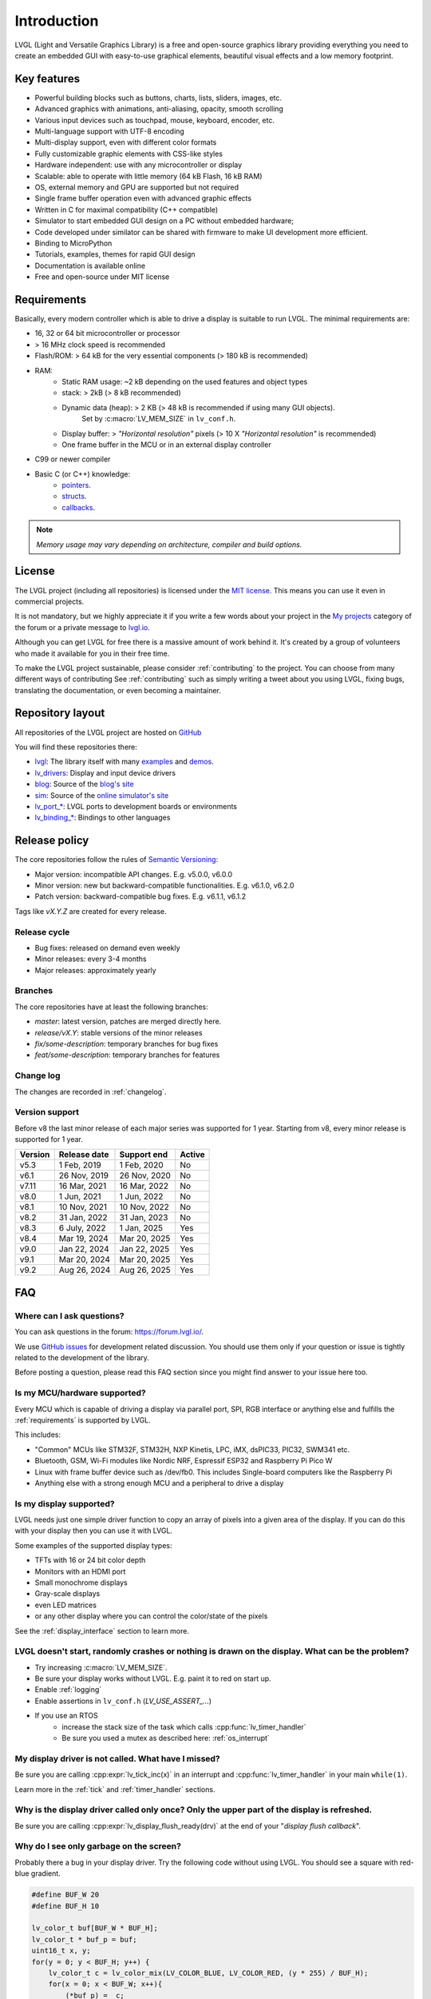 .. _introduction:

============
Introduction
============

LVGL (Light and Versatile Graphics Library) is a free and open-source graphics library providing everything you need to create an embedded GUI with easy-to-use graphical elements, beautiful visual effects and a low memory footprint.

.. image:: /misc/intro_data_flow_wo_flow_of_ctrl.png
   :scale: 75 %
   :alt:  LVGL Data Flow
   :align:  center


Key features
------------

- Powerful building blocks such as buttons, charts, lists, sliders, images, etc.
- Advanced graphics with animations, anti-aliasing, opacity, smooth scrolling
- Various input devices such as touchpad, mouse, keyboard, encoder, etc.
- Multi-language support with UTF-8 encoding
- Multi-display support, even with different color formats
- Fully customizable graphic elements with CSS-like styles
- Hardware independent:  use with any microcontroller or display
- Scalable: able to operate with little memory (64 kB Flash, 16 kB RAM)
- OS, external memory and GPU are supported but not required
- Single frame buffer operation even with advanced graphic effects
- Written in C for maximal compatibility (C++ compatible)
- Simulator to start embedded GUI design on a PC without embedded hardware;
- Code developed under similator can be shared with firmware to make UI development more efficient.
- Binding to MicroPython
- Tutorials, examples, themes for rapid GUI design
- Documentation is available online
- Free and open-source under MIT license


.. _requirements:

Requirements
------------

Basically, every modern controller which is able to drive a display is suitable to run LVGL. The minimal requirements are:

* 16, 32 or 64 bit microcontroller or processor
* > 16 MHz clock speed is recommended
* Flash/ROM: > 64 kB for the very essential components (> 180 kB is recommended)
* RAM:
    * Static RAM usage: ~2 kB depending on the used features and object types
    * stack: > 2kB (> 8 kB recommended)
    * Dynamic data (heap): > 2 KB (> 48 kB is recommended if using many GUI objects).
        Set by :c:macro:`LV_MEM_SIZE` in ``lv_conf.h``.
    * Display buffer:  > *"Horizontal resolution"* pixels (> 10 X *"Horizontal resolution"* is recommended)
    * One frame buffer in the MCU or in an external display controller
* C99 or newer compiler
* Basic C (or C++) knowledge:
    * `pointers <https://www.tutorialspoint.com/cprogramming/c_pointers.htm>`__.
    * `structs <https://www.tutorialspoint.com/cprogramming/c_structures.htm>`__.
    * `callbacks <https://www.geeksforgeeks.org/callbacks-in-c/>`__.

.. note::
    *Memory usage may vary depending on architecture, compiler and build options.*


License
-------

The LVGL project (including all repositories) is licensed under the `MIT license <https://github.com/lvgl/lvgl/blob/master/LICENCE.txt>`__.
This means you can use it even in commercial projects.

It is not mandatory, but we highly appreciate it if you write a few words about your project in the `My projects <https://forum.lvgl.io/c/my-projects/10>`__ category of the forum or a private message to `lvgl.io <https://lvgl.io/#contact>`__.

Although you can get LVGL for free there is a massive amount of work behind it. It's created by a group of volunteers who made it available for you in their free time.

To make the LVGL project sustainable, please consider :ref:`contributing` to the project.
You can choose from many different ways of contributing See :ref:`contributing` such as simply writing a tweet about you using LVGL, fixing bugs, translating the documentation, or even becoming a maintainer.


Repository layout
-----------------

All repositories of the LVGL project are hosted on `GitHub <https://github.com/lvgl>`_

You will find these repositories there:

* `lvgl <https://github.com/lvgl/lvgl>`__: The library itself with many `examples <https://github.com/lvgl/lvgl/blob/master/examples/>`_ and `demos <https://github.com/lvgl/lvgl/blob/master/demos/>`__.
* `lv_drivers <https://github.com/lvgl/lv_drivers>`__: Display and input device drivers
* `blog <https://github.com/lvgl/blog>`__: Source of the `blog's site <https://blog.lvgl.io>`__
* `sim <https://github.com/lvgl/sim>`__: Source of the `online simulator's site <https://sim.lvgl.io>`__
* `lv_port_* <https://github.com/lvgl?q=lv_port&type=&language=>`__: LVGL ports to development boards or environments
* `lv_binding_* <https://github.com/lvgl?q=lv_binding&type=&language=l>`__: Bindings to other languages


Release policy
--------------

The core repositories follow the rules of `Semantic Versioning <https://semver.org/>`__:

* Major version: incompatible API changes. E.g. v5.0.0, v6.0.0
* Minor version: new but backward-compatible functionalities. E.g. v6.1.0, v6.2.0
* Patch version: backward-compatible bug fixes. E.g. v6.1.1, v6.1.2

Tags like `vX.Y.Z` are created for every release.


Release cycle
^^^^^^^^^^^^^

* Bug fixes: released on demand even weekly
* Minor releases: every 3-4 months
* Major releases: approximately yearly


Branches
^^^^^^^^

The core repositories have at least the following branches:

* `master`: latest version, patches are merged directly here.
* `release/vX.Y`: stable versions of the minor releases
* `fix/some-description`: temporary branches for bug fixes
* `feat/some-description`: temporary branches for features


Change log
^^^^^^^^^^

The changes are recorded in :ref:`changelog`.


Version support
^^^^^^^^^^^^^^^

Before v8 the last minor release of each major series was supported for 1 year.
Starting from v8, every minor release is supported for 1 year.


+---------+--------------+--------------+--------+
| Version | Release date | Support end  | Active |
+=========+==============+==============+========+
|v5.3     | 1 Feb, 2019  | 1 Feb, 2020  | No     |
+---------+--------------+--------------+--------+
|v6.1     | 26 Nov, 2019 | 26 Nov, 2020 | No     |
+---------+--------------+--------------+--------+
|v7.11    | 16 Mar, 2021 | 16 Mar, 2022 | No     |
+---------+--------------+--------------+--------+
|v8.0     | 1 Jun, 2021  | 1 Jun, 2022  | No     |
+---------+--------------+--------------+--------+
|v8.1     | 10 Nov, 2021 | 10 Nov, 2022 | No     |
+---------+--------------+--------------+--------+
|v8.2     | 31 Jan, 2022 | 31 Jan, 2023 | No     |
+---------+--------------+--------------+--------+
|v8.3     | 6 July, 2022 | 1 Jan, 2025  | Yes    |
+---------+--------------+--------------+--------+
|v8.4     | Mar 19, 2024 | Mar 20, 2025 | Yes    |
+---------+--------------+--------------+--------+
|v9.0     | Jan 22, 2024 | Jan 22, 2025 | Yes    |
+---------+--------------+--------------+--------+
|v9.1     | Mar 20, 2024 | Mar 20, 2025 | Yes    |
+---------+--------------+--------------+--------+
|v9.2     | Aug 26, 2024 | Aug 26, 2025 | Yes    |
+---------+--------------+--------------+--------+


FAQ
---

Where can I ask questions?
^^^^^^^^^^^^^^^^^^^^^^^^^^

You can ask questions in the forum: `https://forum.lvgl.io/ <https://forum.lvgl.io/>`_.

We use `GitHub issues <https://github.com/lvgl/lvgl/issues>`_ for development related discussion.
You should use them only if your question or issue is tightly related to the development of the library.

Before posting a question, please read this FAQ section since you might find answer to your issue here too.


Is my MCU/hardware supported?
^^^^^^^^^^^^^^^^^^^^^^^^^^^^^

Every MCU which is capable of driving a display via parallel port, SPI, RGB interface or anything else and fulfills the :ref:`requirements` is supported by LVGL.

This includes:

* "Common" MCUs like STM32F, STM32H, NXP Kinetis, LPC, iMX, dsPIC33, PIC32, SWM341 etc.
* Bluetooth, GSM, Wi-Fi modules like Nordic NRF, Espressif ESP32 and Raspberry Pi Pico W
* Linux with frame buffer device such as /dev/fb0. This includes Single-board computers like the Raspberry Pi
* Anything else with a strong enough MCU and a peripheral to drive a display


Is my display supported?
^^^^^^^^^^^^^^^^^^^^^^^^

LVGL needs just one simple driver function to copy an array of pixels into a given area of the display.
If you can do this with your display then you can use it with LVGL.

Some examples of the supported display types:

* TFTs with 16 or 24 bit color depth
* Monitors with an HDMI port
* Small monochrome displays
* Gray-scale displays
* even LED matrices
* or any other display where you can control the color/state of the pixels

See the :ref:`display_interface` section to learn more.


LVGL doesn't start, randomly crashes or nothing is drawn on the display. What can be the problem?
^^^^^^^^^^^^^^^^^^^^^^^^^^^^^^^^^^^^^^^^^^^^^^^^^^^^^^^^^^^^^^^^^^^^^^^^^^^^^^^^^^^^^^^^^^^^^^^^^

* Try increasing :c:macro:`LV_MEM_SIZE`.
* Be sure your display works without LVGL. E.g. paint it to red on start up.
* Enable :ref:`logging`
* Enable assertions in ``lv_conf.h`` (`LV_USE_ASSERT_...`)
* If you use an RTOS
   * increase the stack size of the task which calls :cpp:func:`lv_timer_handler`
   * Be sure you used a mutex as described here: :ref:`os_interrupt`


My display driver is not called. What have I missed?
^^^^^^^^^^^^^^^^^^^^^^^^^^^^^^^^^^^^^^^^^^^^^^^^^^^^

Be sure you are calling :cpp:expr:`lv_tick_inc(x)` in an interrupt and :cpp:func:`lv_timer_handler` in your main ``while(1)``.

Learn more in the :ref:`tick` and :ref:`timer_handler` sections.


Why is the display driver called only once? Only the upper part of the display is refreshed.
^^^^^^^^^^^^^^^^^^^^^^^^^^^^^^^^^^^^^^^^^^^^^^^^^^^^^^^^^^^^^^^^^^^^^^^^^^^^^^^^^^^^^^^^^^^^

Be sure you are calling :cpp:expr:`lv_display_flush_ready(drv)` at the end of your "*display flush callback*".


Why do I see only garbage on the screen?
^^^^^^^^^^^^^^^^^^^^^^^^^^^^^^^^^^^^^^^^

Probably there a bug in your display driver. Try the following code without using LVGL. You should see a square with red-blue gradient.

.. code-block:: c

    #define BUF_W 20
    #define BUF_H 10

    lv_color_t buf[BUF_W * BUF_H];
    lv_color_t * buf_p = buf;
    uint16_t x, y;
    for(y = 0; y < BUF_H; y++) {
        lv_color_t c = lv_color_mix(LV_COLOR_BLUE, LV_COLOR_RED, (y * 255) / BUF_H);
        for(x = 0; x < BUF_W; x++){
            (*buf_p) =  c;
            buf_p++;
        }
    }

    lv_area_t a;
    a.x1 = 10;
    a.y1 = 40;
    a.x2 = a.x1 + BUF_W - 1;
    a.y2 = a.y1 + BUF_H - 1;
    my_flush_cb(NULL, &a, buf);


Why do I see nonsense colors on the screen?
^^^^^^^^^^^^^^^^^^^^^^^^^^^^^^^^^^^^^^^^^^^

Probably LVGL's color format is not compatible with your display's color format. Check :c:macro:`LV_COLOR_DEPTH` in *lv_conf.h*.


How do I speed up my UI?
^^^^^^^^^^^^^^^^^^^^^^^^

- Turn on compiler optimization and enable cache if your MCU has it.
- Increase the size of the display buffer.
- Use two display buffers and flush the buffer with DMA (or similar peripheral) in the background.
- Increase the clock speed of the SPI or parallel port if you use them to drive the display.
- If your display has an SPI port consider changing to a model with a parallel interface because it has much higher throughput.
- Keep the display buffer in internal RAM (not in external SRAM) because LVGL uses it a lot and it should have fast access time.


How do I reduce flash/ROM usage?
^^^^^^^^^^^^^^^^^^^^^^^^^^^^^^^^

You can disable all the unused features (such as animations, file system, GPU etc.) and object types in *lv_conf.h*.

If you are using GCC/CLANG you can add `-fdata-sections -ffunction-sections` compiler flags and `--gc-sections` linker flag to remove unused functions and variables from the final binary. If possible, add the `-flto` compiler flag to enable link-time-optimisation together with `-Os` for GCC or `-Oz` for CLANG.


How do I reduce RAM usage?
^^^^^^^^^^^^^^^^^^^^^^^^^^

* Lower the size of the *Display buffer*.
* Reduce :c:macro:`LV_MEM_SIZE` in *lv_conf.h*. This memory is used when you create objects like buttons, labels, etc.
* To work with lower :c:macro:`LV_MEM_SIZE` you can create objects only when required and delete them when they are not needed anymore.


How do I use LVGL an operating system?
^^^^^^^^^^^^^^^^^^^^^^^^^^^^^^^^^^^^^^

To work with an operating system where tasks can interrupt each other (preemptively),
you must ensure that no LVGL function call be called while another LVGL call is in
progress.  There are several ways to do this. See the :ref:`os_interrupt` section to
learn more.
